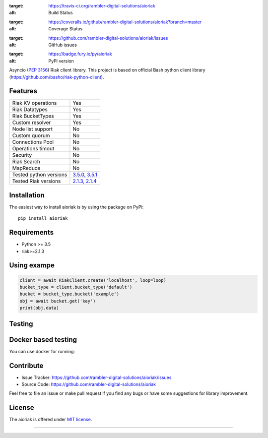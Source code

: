 .. image:: https://travis-ci.org/rambler-digital-solutions/aioriak.svg?branch=master
:target: https://travis-ci.org/rambler-digital-solutions/aioriak
:alt: Build Status

.. image:: https://coveralls.io/repos/github/rambler-digital-solutions/aioriak/badge.svg?branch=master 
:target: https://coveralls.io/github/rambler-digital-solutions/aioriak?branch=master
:alt: Coverage Status

.. image:: https://img.shields.io/github/issues/rambler-digital-solutions/aioriak.svg
:target: https://github.com/rambler-digital-solutions/aioriak/issues
:alt: GitHub issues 

.. image:: https://badge.fury.io/py/aioriak.svg  
:target: https://badge.fury.io/py/aioriak 
:alt: PyPI version


Asyncio (:pep:`3156`) Riak client library.
This project is based on official Bash python client library
(https://github.com/basho/riak-python-client).

Features
--------

================================  ==============================
Riak KV operations                  Yes
Riak Datatypes                      Yes
Riak BucketTypes                    Yes
Custom resolver                     Yes
Node list support                   No
Custom quorum                       No
Connections Pool                    No
Operations timout                   No
Security                            No
Riak Search                         No
MapReduce                           No
Tested python versions              `3.5.0, 3.5.1 <travis_>`_
Tested Riak versions                `2.1.3, 2.1.4 <travis_>`_
================================  ==============================

Installation
------------

The easiest way to install aioriak is by using the package on PyPi::

    pip install aioriak

Requirements
------------

- Python >= 3.5
- riak>=2.1.3

Using exampe
------------

.. code-block:: python

    client = await RiakClient.create('localhost', loop=loop)
    bucket_type = client.bucket_type('default')
    bucket = bucket_type.bucket('example')
    obj = await bucket.get('key')
    print(obj.data)

Testing
-------

Docker based testing
--------------------

You can use docker for running:

.. code-block:: bash
    DOCKER_CLUSTER=1 python setup.py test

Contribute
----------

- Issue Tracker: https://github.com/rambler-digital-solutions/aioriak/issues
- Source Code: https://github.com/rambler-digital-solutions/aioriak

Feel free to file an issue or make pull request if you find any bugs or have
some suggestions for library improvement.

License
-------

The aioriak is offered under `MIT license`_.

----

.. _MIT license: https://raw.githubusercontent.com/rambler-digital-solutions/aioriak/master/LICENSE.txt
.. _travis: https://travis-ci.org/rambler-digital-solutions/aioriak
